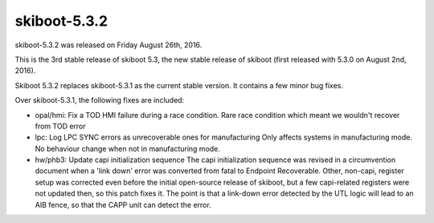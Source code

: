 skiboot-5.3.2
-------------

skiboot-5.3.2 was released on Friday August 26th, 2016.

This is the 3rd stable release of skiboot 5.3, the new stable release of
skiboot (first released with 5.3.0 on August 2nd, 2016).

Skiboot 5.3.2 replaces skiboot-5.3.1 as the current stable version. It contains
a few minor bug fixes.

Over skiboot-5.3.1, the following fixes are included:

- opal/hmi: Fix a TOD HMI failure during a race condition.
  Rare race condition which meant we wouldn't recover from TOD error

- lpc: Log LPC SYNC errors as unrecoverable ones for manufacturing
  Only affects systems in manufacturing mode.
  No behaviour change when not in manufacturing mode.

- hw/phb3: Update capi initialization sequence
  The capi initialization sequence was revised in a circumvention
  document when a 'link down' error was converted from fatal to Endpoint
  Recoverable. Other, non-capi, register setup was corrected even before
  the initial open-source release of skiboot, but a few capi-related
  registers were not updated then, so this patch fixes it.
  The point is that a link-down error detected by the UTL logic will
  lead to an AIB fence, so that the CAPP unit can detect the error.
